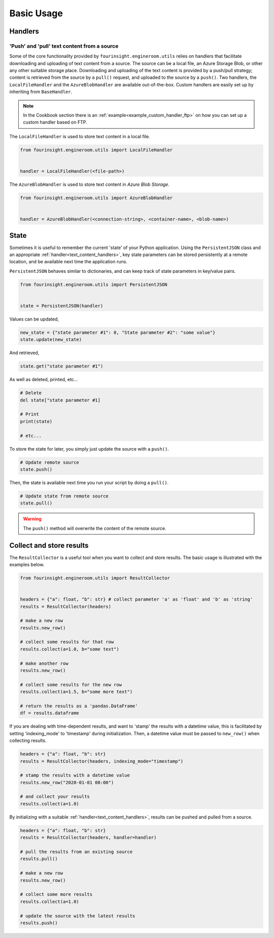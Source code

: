 Basic Usage
===========

Handlers
--------

.. _text_content_handlers:

'Push' and 'pull' text content from a source
............................................

Some of the core functionality provided by ``fourinsight.engineroom.utils`` relies
on handlers that facilitate downloading and uploading of text content from a source.
The source can be a local file, an Azure Storage Blob, or other any other suitable
storage place. Downloading and uploading of the text content is provided by a push/pull
strategy; content is retrieved from the source by a ``pull()`` request, and uploaded
to the source by a ``push()``. Two handlers, the ``LocalFileHandler`` and the
``AzureBlobHandler`` are available out-of-the-box. Custom handlers are easily set
up by inheriting from ``BaseHandler``.

.. note::
    In the Cookbook section there is an :ref:`example<example_custom_handler_ftp>`
    on how you can set up a custom handler based on FTP.

The ``LocalFileHandler`` is used to store text content in a local file.

.. code-block:: python

    from fourinsight.engineroom.utils import LocalFileHandler


    handler = LocalFileHandler(<file-path>)

The ``AzureBlobHandler`` is used to store text content in *Azure Blob Storage*.

.. code-block:: python

    from fourinsight.engineroom.utils import AzureBlobHandler


    handler = AzureBlobHandler(<connection-string>, <container-name>, <blob-name>)


State
-----

Sometimes it is useful to remember the current 'state' of your Python application.
Using the ``PersistentJSON`` class and an appropriate :ref:`handler<text_content_handlers>`,
key state parameters can be stored persistently at a remote location, and be available
next time the application runs.

``PersistentJSON`` behaves similar to dictionaries, and can keep track of state
parameters in key/value pairs.

.. code-block:: python

    from fourinsight.engineroom.utils import PersistentJSON


    state = PersistentJSON(handler)

Values can be updated,

.. code-block:: python

    new_state = {"state parameter #1": 0, "State parameter #2": "some value"}
    state.update(new_state)

And retrieved,

.. code-block:: python

    state.get("state parameter #1")

As well as deleted, printed, etc...

.. code-block:: python

    # Delete
    del state["state parameter #1]

    # Print
    print(state)

    # etc...

To store the state for later, you simply just update the source with a ``push()``.

.. code-block:: python

    # Update remote source
    state.push()

Then, the state is available next time you run your script by doing a ``pull()``.

.. code-block:: python

    # Update state from remote source
    state.pull()

.. warning::
    The ``push()`` method will overwrite the content of the remote source.


Collect and store results
-------------------------
The ``ResultCollector`` is a useful tool when you want to collect and store results.
The basic usage is illustrated with the examples below.

.. code-block:: python

    from fourinsight.engineroom.utils import ResultCollector


    headers = {"a": float, "b": str} # collect parameter 'a' as 'float' and 'b' as 'string'
    results = ResultCollector(headers)

    # make a new row
    results.new_row()

    # collect some results for that row
    results.collect(a=1.0, b="some text")

    # make another row
    results.new_row()

    # collect some results for the new row
    results.collect(a=1.5, b="some more text")

    # return the results as a 'pandas.DataFrame'
    df = results.dataframe


If you are dealing with time-dependent results, and want to 'stamp' the results
with a datetime value, this is facilitated by setting 'indexing_mode' to 'timestamp'
during initialization. Then, a datetime value must be passed to ``new_row()`` when
collecting results.

.. code-block:: python

    headers = {"a": float, "b": str}
    results = ResultCollector(headers, indexing_mode="timestamp")

    # stamp the results with a datetime value
    results.new_row("2020-01-01 00:00")

    # and collect your results
    results.collect(a=1.0)


By initializing with a suitable :ref:`handler<text_content_handlers>`, results can
be pushed and pulled from a source.

.. code-block:: python

    headers = {"a": float, "b": str}
    results = ResultCollector(headers, handler=handler)

    # pull the results from an existing source
    results.pull()

    # make a new row
    results.new_row()

    # collect some more results
    results.collect(a=1.0)

    # update the source with the latest results
    results.push()
